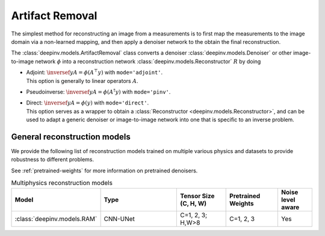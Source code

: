 .. _artifact:

Artifact Removal
================
The simplest method for reconstructing an image from a measurements is to first map the measurements
to the image domain via a non-learned mapping, and then apply a denoiser network to the obtain the final reconstruction.


The :class:`deepinv.models.ArtifactRemoval` class converts a denoiser :class:`deepinv.models.Denoiser` or other image-to-image network :math:`\phi` into a
reconstruction network :class:`deepinv.models.Reconstructor` :math:`R` by doing

- | Adjoint: :math:`\inversef{y}{A}=\phi(A^{\top}y)` with ``mode='adjoint'``.
  | This option is generally to linear operators :math:`A`.
- Pseudoinverse: :math:`\inversef{y}{A}=\phi(A^{\dagger}y)` with ``mode='pinv'``.
- | Direct: :math:`\inversef{y}{A}=\phi(y)` with ``mode='direct'``.
  | This option serves as a wrapper to obtain a :class:`Reconstructor <deepinv.models.Reconstructor>`, and can be used to adapt a generic denoiser or image-to-image network into one that is specific to an inverse problem.


.. _general_reconstructors:

General reconstruction models
~~~~~~~~~~~~~~~~~~~~~~~~~~~~~
We provide the following list of reconstruction models trained on multiple various physics and datasets
to provide robustness to different problems.

See :ref:`pretrained-weights` for more information on pretrained denoisers.

.. list-table:: Multiphysics reconstruction models
   :widths: 15 25 15 15 10
   :header-rows: 1

   * - Model
     - Type
     - Tensor Size (C, H, W)
     - Pretrained Weights
     - Noise level aware
   * - :class:`deepinv.models.RAM`
     - CNN-UNet
     - C=1, 2, 3; H,W>8
     - C=1, 2, 3
     - Yes
